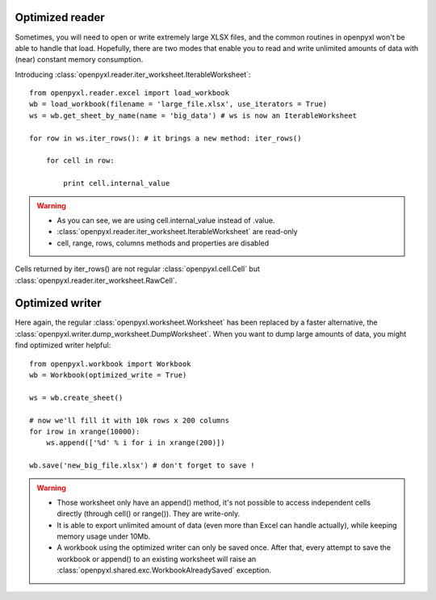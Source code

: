 Optimized reader
================

Sometimes, you will need to open or write extremely large XLSX files, 
and the common routines in openpyxl won't be able to handle that load.
Hopefully, there are two modes that enable you to read and write unlimited 
amounts of data with (near) constant memory consumption. 

Introducing :class:`openpyxl.reader.iter_worksheet.IterableWorksheet`::

    from openpyxl.reader.excel import load_workbook
    wb = load_workbook(filename = 'large_file.xlsx', use_iterators = True)
    ws = wb.get_sheet_by_name(name = 'big_data') # ws is now an IterableWorksheet

    for row in ws.iter_rows(): # it brings a new method: iter_rows()

        for cell in row:
    
            print cell.internal_value

.. warning:: 

    * As you can see, we are using cell.internal_value instead of .value.
    * :class:`openpyxl.reader.iter_worksheet.IterableWorksheet` are read-only
    * cell, range, rows, columns methods and properties are disabled

Cells returned by iter_rows() are not regular :class:`openpyxl.cell.Cell` but
:class:`openpyxl.reader.iter_worksheet.RawCell`.

Optimized writer
================

Here again, the regular :class:`openpyxl.worksheet.Worksheet` has been replaced
by a faster alternative, the :class:`openpyxl.writer.dump_worksheet.DumpWorksheet`.
When you want to dump large amounts of data, you might find optimized writer helpful::

    from openpyxl.workbook import Workbook
    wb = Workbook(optimized_write = True)

    ws = wb.create_sheet()

    # now we'll fill it with 10k rows x 200 columns
    for irow in xrange(10000):
        ws.append(['%d' % i for i in xrange(200)])

    wb.save('new_big_file.xlsx') # don't forget to save !        
    
.. warning:: 

    * Those worksheet only have an append() method, it's not possible to access independent cells directly (through cell() or range()). They are write-only.
    * It is able to export unlimited amount of data (even more than Excel can handle actually), while keeping memory usage under 10Mb.
    * A workbook using the optimized writer can only be saved once. After that, every attempt to save the workbook or append() to an existing worksheet will raise an :class:`openpyxl.shared.exc.WorkbookAlreadySaved` exception.


